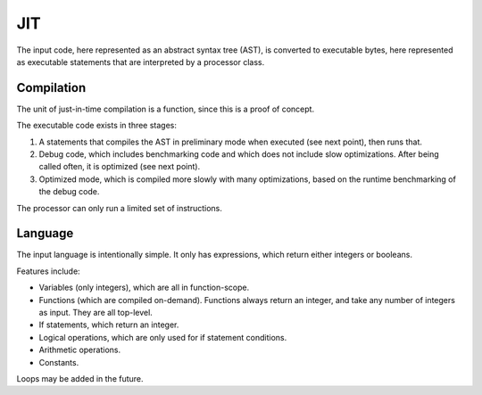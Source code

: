
JIT
===============================

The input code, here represented as an abstract syntax tree (AST), is converted to executable bytes, here represented as executable statements that are interpreted by a processor class.

Compilation
-------------------------------

The unit of just-in-time compilation is a function, since this is a proof of concept.

The executable code exists in three stages:

1. A statements that compiles the AST in preliminary mode when executed (see next point), then runs that.
2. Debug code, which includes benchmarking code and which does not include slow optimizations. After being called often, it is optimized (see next point).
3. Optimized mode, which is compiled more slowly with many optimizations, based on the runtime benchmarking of the debug code.

The processor can only run a limited set of instructions.

Language
-------------------------------

The input language is intentionally simple. It only has expressions, which return either integers or booleans.

Features include:

* Variables (only integers), which are all in function-scope.
* Functions (which are compiled on-demand). Functions always return an integer, and take any number of integers as input. They are all top-level.
* If statements, which return an integer.
* Logical operations, which are only used for if statement conditions.
* Arithmetic operations.
* Constants.

Loops may be added in the future.


